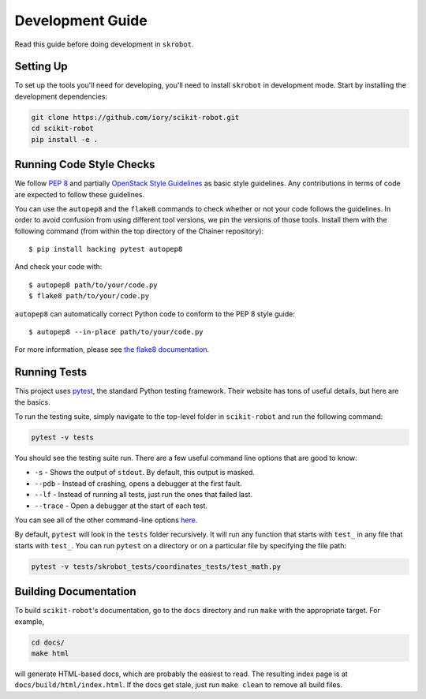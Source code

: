 .. _development:

Development Guide
=================

Read this guide before doing development in ``skrobot``.

Setting Up
----------

To set up the tools you'll need for developing, you'll need to install
``skrobot`` in development mode. Start by installing the development
dependencies:

.. code-block:: bash

   git clone https://github.com/iory/scikit-robot.git
   cd scikit-robot
   pip install -e .

Running Code Style Checks
-------------------------

We follow `PEP 8 <https://www.python.org/dev/peps/pep-0008/>`_ and partially `OpenStack Style Guidelines <https://docs.openstack.org/developer/hacking/>`_ as basic style guidelines.
Any contributions in terms of code are expected to follow these guidelines.

You can use the ``autopep8`` and the ``flake8`` commands to check whether or not your code follows the guidelines.
In order to avoid confusion from using different tool versions, we pin the versions of those tools.
Install them with the following command (from within the top directory of the Chainer repository)::

  $ pip install hacking pytest autopep8

And check your code with::

  $ autopep8 path/to/your/code.py
  $ flake8 path/to/your/code.py

``autopep8`` can automatically correct Python code to conform to the PEP 8 style guide::

  $ autopep8 --in-place path/to/your/code.py


For more information, please see `the flake8 documentation`_.

.. _the flake8 documentation: https://flake8.pycqa.org/en/latest/user/options.html

Running Tests
-------------

This project uses `pytest`_, the standard Python testing framework.
Their website has tons of useful details, but here are the basics.

.. _pytest: https://docs.pytest.org/en/latest/

To run the testing suite, simply navigate to the top-level folder
in ``scikit-robot`` and run the following command:

.. code-block:: bash

   pytest -v tests

You should see the testing suite run. There are a few useful command line
options that are good to know:

- ``-s`` - Shows the output of ``stdout``. By default, this output is masked.
- ``--pdb`` - Instead of crashing, opens a debugger at the first fault.
- ``--lf`` - Instead of running all tests, just run the ones that failed last.
- ``--trace`` - Open a debugger at the start of each test.

You can see all of the other command-line options `here`_.

.. _here: https://docs.pytest.org/en/latest/usage.html

By default, ``pytest`` will look in the ``tests`` folder recursively.
It will run any function that starts with ``test_`` in any file that starts
with ``test_``. You can run ``pytest`` on a directory or on a particular file
by specifying the file path:

.. code-block:: bash

   pytest -v tests/skrobot_tests/coordinates_tests/test_math.py


Building Documentation
----------------------

To build ``scikit-robot``'s documentation, go to the ``docs`` directory and run
``make`` with the appropriate target.
For example,

.. code-block:: bash

    cd docs/
    make html

will generate HTML-based docs, which are probably the easiest to read.
The resulting index page is at ``docs/build/html/index.html``.
If the docs get stale, just run ``make clean`` to remove all build files.
